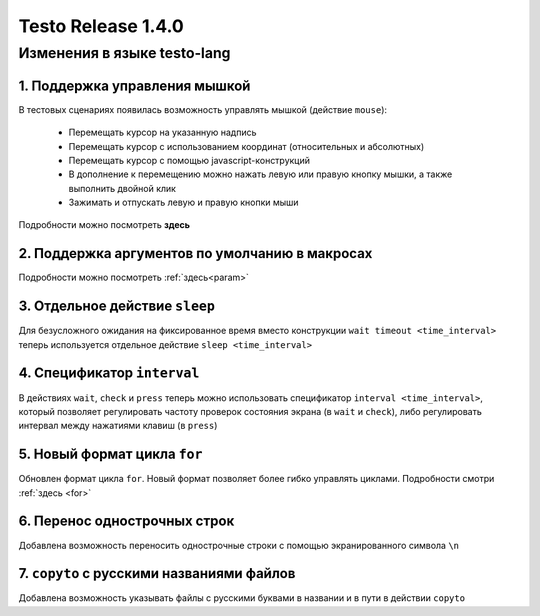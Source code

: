 ..  SPDX-License-Identifier: BSD-3-Clause
    
Testo Release 1.4.0
===================

Изменения в языке testo-lang
----------------------------

1. Поддержка управления мышкой
++++++++++++++++++++++++++++++

В тестовых сценариях появилась возможность управлять мышкой (действие ``mouse``):

	- Перемещать курсор на указанную надпись
	- Перемещать курсор с использованием координат (относительных и абсолютных)
	- Перемещать курсор с помощью javascript-конструкций
	- В дополнение к перемещению можно нажать левую или правую кнопку мышки, а также выполнить двойной клик
	- Зажимать и отпускать левую и правую кнопки мыши

Подробности можно посмотреть **здесь**

2. Поддержка аргументов по умолчанию в макросах
+++++++++++++++++++++++++++++++++++++++++++++++

Подробности можно посмотреть :ref:`здесь<param>`

3. Отдельное действие ``sleep``
+++++++++++++++++++++++++++++++

Для безусложного ожидания на фиксированное время вместо конструкции ``wait timeout <time_interval>`` теперь используется отдельное действие ``sleep <time_interval>``

4. Спецификатор ``interval`` 
++++++++++++++++++++++++++++

В действиях  ``wait``, ``check`` и ``press`` теперь можно использовать спецификатор ``interval <time_interval>``, который позволяет регулировать частоту проверок состояния экрана (в ``wait`` и ``check``), либо регулировать интервал между нажатиями клавиш (в ``press``)

5. Новый формат цикла ``for``
+++++++++++++++++++++++++++++

Обновлен формат цикла ``for``. Новый формат позволяет более гибко управлять циклами. Подробности смотри :ref:`здесь <for>`

6. Перенос однострочных строк
+++++++++++++++++++++++++++++

Добавлена возможность переносить однострочные строки с помощью экранированного символа ``\n``

7. ``copyto`` с русскими названиями файлов
++++++++++++++++++++++++++++++++++++++++++

Добавлена возможность указывать файлы с русскими буквами в названии и в пути в действии ``copyto``